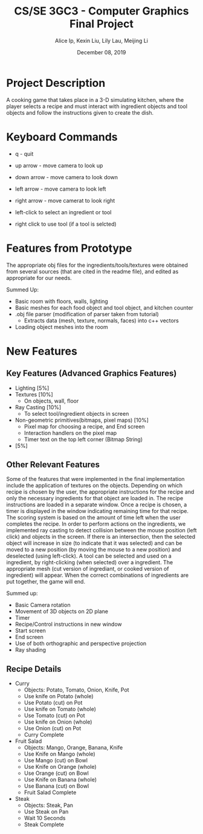 #+Title: CS/SE 3GC3 - Computer Graphics Final Project
#+Author: Alice Ip, Kexin Liu, Lily Lau, Meijing Li
#+Date: December 08, 2019
#+Options: toc:nil num:nil

* Project Description
A cooking game that takes place in a 3-D simulating kitchen,
 where the player selects a recipe and must interact with
 ingredient objects and tool objects and follow the instructions
 given to create the dish.

* Keyboard Commands
 - q - quit

 - up arrow - move camera to look up
 - down arrow - move camera to look down
 - left arrow - move camera to look left
 - right arrow - move camerat to look right

 - left-click to select an ingredient or tool
 - right click to use tool (if a tool is selcted)
 

* Features from Prototype
 The appropriate obj files for the ingredients/tools/textures
 were obtained from several sources (that are cited in the
 readme file), and edited as appropriate for our needs. 

Summed Up:
 - Basic room with floors, walls, lighting
 - Basic meshes for each food object and tool object, and kitchen counter
 - .obj file parser (modification of parser taken from tutorial)
  - Extracts data (mesh, texture, normals, faces) into c++ vectors
 - Loading object meshes into the room

* New Features

** Key Features (Advanced Graphics Features)
 - Lighting [5%]
 - Textures [10%] 
   - On objects, wall, floor
 - Ray Casting [10%]
   -  To select tool/ingredient objects in screen
 - Non-geometric primitives(bitmaps, pixel maps) [10%]
   - Pixel map for choosing a recipe, and End screen 
   - Interaction handlers on the pixel map
   - Timer text on the top left corner (Bitmap String)
 - [5%]

** Other Relevant Features
Some of the features that were implemented in the final implementation include the
 application of textures  on the objects. Depending on which recipe
is chosen by the user, the appropriate instructions for the recipe and only the 
necessary ingredients for that object are loaded in. The recipe instructions are 
loaded in a separate window.  Once a recipe is chosen, a 
timer is displayed in the window indicating remaining time for that recipe. The
scoring system is based on the amount of time left when the user completes the 
recipe. In order to perform actions on the ingredients, we implemented ray casting
 to detect collision between the mouse position (left click) and objects in the screen.
 If there is an intersection,
then the selected object will increase in size (to indicate that it was selected) and
can be moved to a new position (by moving the mouse to a new position) and deselected
 (using left-click). A tool can be selected and used on a ingredient, by right-clicking 
(when selected) over a ingredient. The appropriate mesh (cut version of ingrediant, or
cooked version of ingredient) will appear. When the correct combinations of ingredients
 are put together, the game will end.

Summed up:
- Basic Camera rotation 
- Movement of 3D objects on 2D plane
- Timer
- Recipe/Control instructions in new window
- Start screen
- End screen
- Use of both orthographic and perspective projection
- Ray shading

** Recipe Details

- Curry
 - Objects: Potato, Tomato, Onion, Knife, Pot
 - Use knife on Potato (whole)
 - Use Potato (cut) on Pot
 - Use knife on Tomato (whole)
 - Use Tomato (cut) on Pot
 - Use knife on Onion (whole)
 - Use Onion (cut) on Pot
 - Curry Complete

- Fruit Salad
 - Objects: Mango, Orange, Banana, Knife
 - Use Knife on Mango (whole)
 - Use Mango (cut) on Bowl
 - Use Knife on Orange (whole)
 - Use Orange (cut) on Bowl
 - Use Knife on Banana (whole)
 - Use Banana (cut) on Bowl
 - Fruit Salad Complete

- Steak
 - Objects: Steak, Pan
 - Use Steak on Pan
 - Wait 10 Seconds 
 - Steak Complete 

